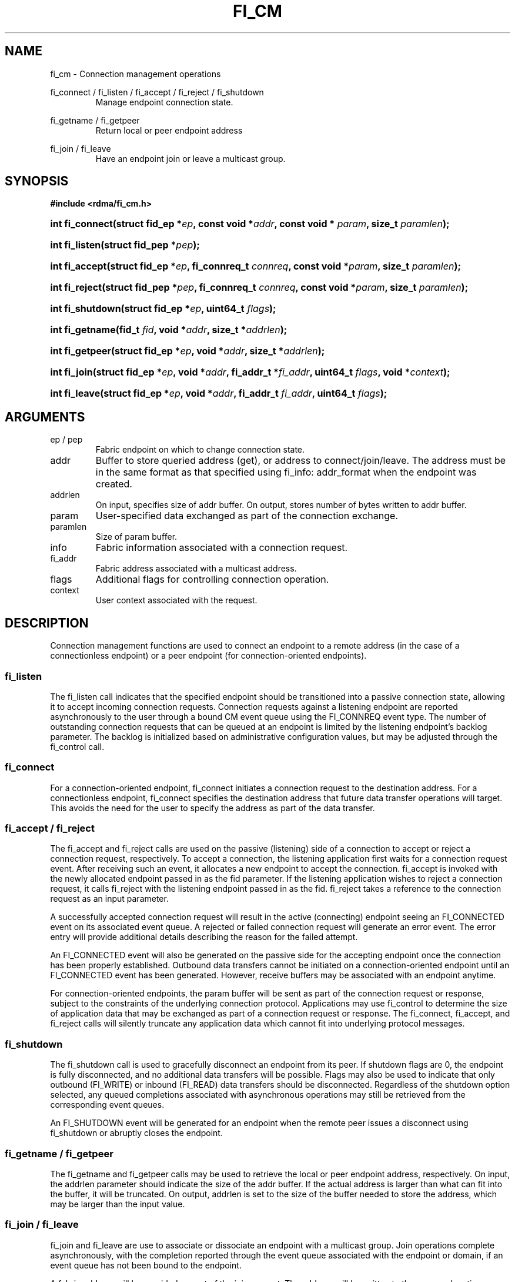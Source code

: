 .TH "FI_CM" 3 "2014-11-11" "Libfabric v0.0.2" "Libfabric Programmer's Manual" libfabric
.SH NAME
fi_cm - Connection management operations
.PP
fi_connect / fi_listen / fi_accept / fi_reject / fi_shutdown
.RS
Manage endpoint connection state.
.RE
.PP
fi_getname / fi_getpeer
.RS
Return local or peer endpoint address
.RE
.PP
fi_join / fi_leave
.RS
Have an endpoint join or leave a multicast group.
.RE
.SH SYNOPSIS
.B #include <rdma/fi_cm.h>
.HP
.BI "int fi_connect(struct fid_ep *" ep ", const void *" addr ","
.BI "const void * " param ", size_t " paramlen ");"
.HP
.BI "int fi_listen(struct fid_pep *" pep ");"
.HP
.BI "int fi_accept(struct fid_ep *" ep ", fi_connreq_t " connreq ","
.BI "const void *" param ", size_t " paramlen ");"
.HP
.BI "int fi_reject(struct fid_pep *" pep ", fi_connreq_t " connreq ","
.BI "const void *" param ", size_t " paramlen ");"
.HP
.BI "int fi_shutdown(struct fid_ep *" ep ", uint64_t " flags ");"
.PP
.HP
.BI "int fi_getname(fid_t " fid ", void *" addr ", size_t *" addrlen ");"
.HP
.BI "int fi_getpeer(struct fid_ep *" ep ", void *" addr ", size_t *" addrlen ");"
.PP
.HP
.BI "int fi_join(struct fid_ep *" ep ", void *" addr ", fi_addr_t *" fi_addr ","
.BI "uint64_t " flags ", void *" context ");"
.HP
.BI "int fi_leave(struct fid_ep *" ep ", void *" addr ", fi_addr_t " fi_addr ","
.BI "uint64_t " flags ");"
.SH ARGUMENTS
.IP "ep / pep"
Fabric endpoint on which to change connection state.
.IP "addr"
Buffer to store queried address (get), or address to connect/join/leave.
The address must be in the same format as that specified using fi_info:
addr_format when the endpoint was created.
.IP "addrlen"
On input, specifies size of addr buffer.  On output, stores number of bytes
written to addr buffer.
.IP "param"
User-specified data exchanged as part of the connection exchange.
.IP "paramlen"
Size of param buffer.
.IP "info"
Fabric information associated with a connection request.
.IP "fi_addr"
Fabric address associated with a multicast address.
.IP "flags"
Additional flags for controlling connection operation.
.IP "context"
User context associated with the request.
.SH "DESCRIPTION"
Connection management functions are used to connect an endpoint to a
remote address (in the case of a connectionless endpoint) or a peer
endpoint (for connection-oriented endpoints).
.SS "fi_listen"
The fi_listen call indicates that the specified endpoint should be
transitioned into a passive connection state, allowing it to accept
incoming connection requests.  Connection requests against a listening
endpoint are reported asynchronously to the user through a bound CM
event queue using the FI_CONNREQ event type.  The number of outstanding
connection requests that can be queued at an endpoint is limited by the
listening endpoint's backlog parameter.  The backlog is initialized
based on administrative configuration values, but may be adjusted
through the fi_control call.
.SS "fi_connect"
For a connection-oriented endpoint, fi_connect initiates a connection
request to the destination address.  For a connectionless endpoint,
fi_connect specifies the destination address that future data transfer
operations will target.  This avoids the need for the user to specify the
address as part of the data transfer.
.SS "fi_accept / fi_reject"
The fi_accept and fi_reject calls are used on the passive (listening)
side of a connection to accept or reject a connection request,
respectively.  To accept a connection, the listening application first
waits for a connection request event.  After receiving such an event, it
allocates a new endpoint to accept the connection.  fi_accept is invoked
with the newly allocated endpoint passed in as the fid parameter.  If
the listening application wishes to reject a connection request, it calls
fi_reject with the listening endpoint passed in as the fid.
fi_reject takes a reference to the connection request as an input parameter.
.PP
A successfully accepted connection request will result in the active
(connecting) endpoint seeing an FI_CONNECTED event on its associated
event queue.  A rejected or failed connection request will generate an
error event.  The error entry will provide additional details describing
the reason for the failed attempt.
.PP
An FI_CONNECTED event will also be generated on the passive side for the
accepting endpoint once the connection has been properly established.
Outbound data transfers cannot be initiated on a connection-oriented
endpoint until an FI_CONNECTED event has been generated.  However, receive
buffers may be associated with an endpoint anytime.
.PP
For connection-oriented endpoints, the param buffer will be sent as
part of the connection request or response, subject to the constraints of
the underlying connection protocol.  Applications may use fi_control
to determine the size of application data that may be exchanged as
part of a connection request or response.  The fi_connect, fi_accept, and
fi_reject calls will silently truncate any application data which cannot
fit into underlying protocol messages.
.SS "fi_shutdown"
The fi_shutdown call is used to gracefully disconnect an endpoint from
its peer.  If shutdown flags are 0, the endpoint is fully disconnected,
and no additional data transfers will be possible.  Flags may also be
used to indicate that only outbound (FI_WRITE) or inbound (FI_READ) data
transfers should be disconnected.  Regardless of the shutdown option
selected, any queued completions associated with asynchronous operations
may still be retrieved from the corresponding event queues.
.PP
An FI_SHUTDOWN event will be generated for an endpoint when the remote
peer issues a disconnect using fi_shutdown or abruptly closes the endpoint.
.SS "fi_getname / fi_getpeer"
The fi_getname and fi_getpeer calls may be used to retrieve the local or
peer endpoint address, respectively.  On input, the addrlen parameter should
indicate the size of the addr buffer.  If the actual address is larger than
what can fit into the buffer, it will be truncated.  On output, addrlen
is set to the size of the buffer needed to store the address, which may
be larger than the input value.
.SS "fi_join / fi_leave"
fi_join and fi_leave are use to associate or dissociate an endpoint with
a multicast group.  Join operations complete asynchronously, with the
completion reported through the event queue associated with the endpoint
or domain, if an event queue has not been bound to the endpoint.
.sp
A fabric address will be provided as part of the join request.  The
address will be written to the memory location referenced by the fi_addr
parameter.  This address must be used when issuing data transfer
operations to the multicast group.  Because join operations are asynchronous,
the memory location referenced by the fi_addr parameter
must remain valid until an event associated with the join is reported,
or a corresponding call to leave the multicast group returns.  Fi_addr is
not guaranteed to be set upon return from fi_join, and it is strongly
recommended that fi_addr not be declared on the stack, as data corruption
may result.
.sp
The fi_leave call will result in an endpoint leaving a multicast group.  The
fi_leave call may be called even if the join operation has not completed, in
which case the join will be canceled if it has not yet completed.
.SH "FLAGS"
The fi_join call allows the user to specify flags requesting the type of
join operation being requested.  Flags for fi_leave must be 0.
.IP "FI_SEND"
Setting FI_SEND, but not FI_RECV, indicates that the endpoint should
join the multicast group as a send-only member.  If FI_RECV is also set
or neither FI_SEND or FI_RECV are set, then the endpoint will join the
group with send and receive capabilities.
.IP "FI_RECV"
Setting FI_RECV, but not FI_SEND, indicates that the endpoint should
join the multicast group as a receive-only member.  If FI_SEND is also set
or neither FI_SEND or FI_RECV are set, then the endpoint will join the
group with send and receive capabilities.
.P
.SH "RETURN VALUE"
Returns 0 on success. On error, a negative value corresponding to fabric
errno is returned. Fabric errno values are defined in 
.IR "rdma/fi_errno.h".
.SH "ERRORS"
.SH "NOTES"
.SH "SEE ALSO"
fi_getinfo(3), fi_endpoint(3), fi_domain(3), fi_eq(3)
